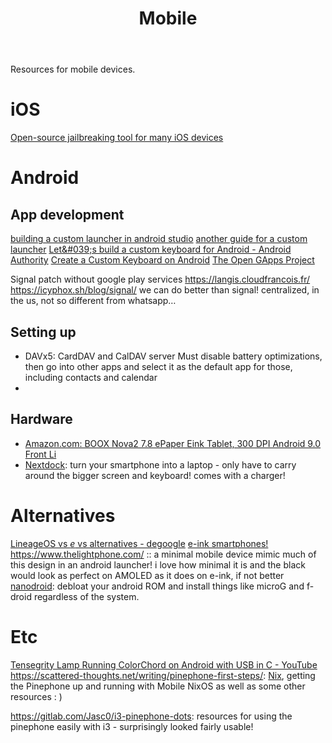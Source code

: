 #+TITLE: Mobile

Resources for mobile devices.


* iOS
[[https://github.com/a1exdandy/ipwndfu-haywire][Open-source jailbreaking tool for many iOS devices]]
* Android
** App development
[[https://www.androidauthority.com/make-a-custom-android-launcher-837342-837342/][building a custom launcher in android studio]]
[[https://parallelcodes.com/create-android-launcher-program/][another guide for a custom launcher]]
[[https://www.androidauthority.com/lets-build-custom-keyboard-android-832362/][Let&#039;s build a custom keyboard for Android - Android Authority]]
[[https://code.tutsplus.com/tutorials/create-a-custom-keyboard-on-android--cms-22615][Create a Custom Keyboard on Android]]
[[https://opengapps.org/][The Open GApps Project]]

Signal patch without google play services https://langis.cloudfrancois.fr/
https://icyphox.sh/blog/signal/ we can do better than signal! centralized, in the us, not so different from whatsapp...
** Setting up
- DAVx5: CardDAV and CalDAV server
  Must disable battery optimizations, then go into other apps and select it as the default app for those,
  including contacts and calendar
-
** Hardware
- [[https://www.amazon.com/BOOX-Nova2-ePaper-Android-Reader/dp/B085NQV3NF/ref=sr_1_3?dchild=1&amp;keywords=eink+tablet&amp;qid=1594099132&amp;sr=8-3][Amazon.com: BOOX Nova2 7.8 ePaper Eink Tablet, 300 DPI Android 9.0 Front Li]]
- [[https://nexdock.com/][Nextdock]]: turn your smartphone into a laptop - only have to carry around the bigger screen and keyboard! comes with a charger!
* Alternatives
[[https://www.reddit.com/r/degoogle/comments/gu2kk9/lineageos_vs_e_vs_alternatives/][LineageOS vs /e/ vs alternatives - degoogle]]
[[https://goodereader.com/blog/reviews/hisense-a5-e-ink-smartphone-review][e-ink smartphones!]]
https://www.thelightphone.com/ :: a minimal mobile device
mimic much of this design in an android launcher! i love how minimal it is and the black would look as perfect on AMOLED as it does on e-ink, if not better
[[https://nanolx.org/nanolx/nanodroid][nanodroid]]: debloat your android ROM and install things like microG and f-droid regardless of the system.
* Etc
[[https://m.youtube.com/watch?v=Y3O6m3otNO0][Tensegrity Lamp Running ColorChord on Android with USB in C - YouTube]]
https://scattered-thoughts.net/writing/pinephone-first-steps/:
[[file:nix.org][Nix]], getting the Pinephone up and running with Mobile NixOS as well as some other resources : )


https://gitlab.com/Jasc0/i3-pinephone-dots: resources for using the pinephone easily with i3 - surprisingly looked fairly usable!
